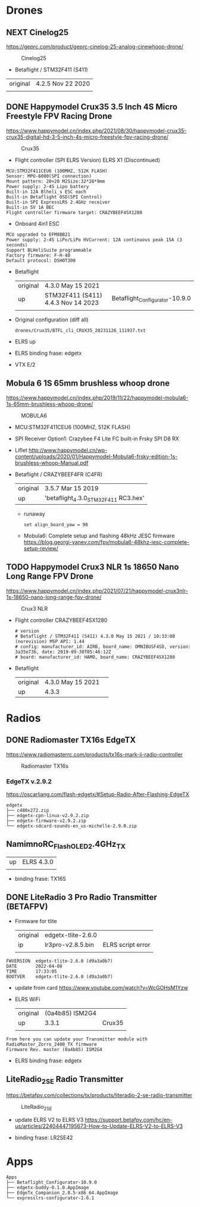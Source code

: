 # aeroclub

* Drones
** NEXT Cinelog25
   https://geprc.com/product/geprc-cinelog-25-analog-cinewhoop-drone/
   #+CAPTION: Cinelog25
   #+NAME: MOBULA6
   [[./drones/Cinelog25/Cinelog25.jpg]]

   - Betaflight / STM32F411 (S411)

   | original | 4.2.5 Nov 22 2020 |
   |          |                   |

** DONE Happymodel Crux35 3.5 Inch 4S Micro Freestyle FPV Racing Drone
   https://www.happymodel.cn/index.php/2021/08/30/happymodel-crux35-crux35-digital-hd-3-5-inch-4s-micro-freestyle-fpv-racing-drone/
   #+CAPTION: Crux35
   #+NAME: Crux35
   [[./drones/Crux35/crux35.jpg]]

   - Flight controller (SPI ELRS Version) ELRS X1 (Discontinued)
   #+begin_example
MCU:STM32F411CEU6 (100MHZ, 512K FLASH)
Sensor: MPU-6000(SPI connection)
Mount pattern: 20×20 M2Size:32*28*9mm
Power supply: 2-4S Lipo battery
Built-in 12A Blheli_s ESC each
Built-in Betaflight OSD(SPI Control)
Built-in SPI ExpressLRS 2.4GHz receiver
Built-in 5V 1A BEC
Flight controller firmware target: CRAZYBEEF4SX1280
   #+end_example

   - Onboard 4in1 ESC
   #+begin_example
MCU upgraded to EFM8BB21
Power supply: 2-4S LiPo/LiPo HVCurrent: 12A continuous peak 15A (3 seconds)
Support BLHeliSuite programmable
Factory firmware: F-H-40
Default protocol: DSHOT300
   #+end_example

   - Betaflight
	 | original | 4.3.0 May 15 2021                  |                                |
	 | up       | STM32F411 (S411) 4.4.3 Nov 14 2023 | Betaflight_Configurator-10.9.0 |
	 |          |                                    |                                |


   - Original configuration (diff all)
     : drones/Crux35/BTFL_cli_CRUX35_20231126_111937.txt

   - ELRS up

   - ELRS binding frase: edgetx
   - VTX E/2

** Mobula 6 1S 65mm brushless whoop drone
   https://www.happymodel.cn/index.php/2019/11/22/happymodel-mobula6-1s-65mm-brushless-whoop-drone/
   #+CAPTION: MOBULA6
   #+NAME: MOBULA6
    [[./drones/MOBULA6/mobula6.jpg]]

   - MCU:STM32F411CEU6 (100MHZ, 512K FLASH)
   - SPI Receiver Option1: Crazybee F4 Lite FC built-in Frsky SPI D8 RX
   - Liflet http://www.happymodel.cn/wp-content/uploads/2020/01/Happymodel-Mobula6-frsky-edition-1s-brushless-whoop-Manual.pdf

   - Betaflight / CRAZYBEEF4FR (C4FR)

     | original | 3.5.7 Mar 15 2019                    |
     | up       | 'betaflight_4.3.0_STM32F411 RC3.hex' |

	 - runaway
	   : set align_board_yaw = 90

	- Mobula6: Complete setup and flashing 48kHz JESC firmware
	  https://blog.georgi-yanev.com/fpv/mobula6-48khz-jesc-complete-setup-review/

** TODO Happymodel Crux3 NLR 1s 18650 Nano Long Range FPV Drone
   https://www.happymodel.cn/index.php/2021/07/21/happymodel-crux3nlr-1s-18650-nano-long-range-fpv-drone/
   #+CAPTION: Crux3 NLR
   #+NAME: Crux3 NLR
   [[./drones/Crux3NLR/crux3nlr.jpg]]

   - Flight controller CRAZYBEEF4SX1280
	 #+begin_example
# version
# Betaflight / STM32F411 (S411) 4.3.0 May 15 2021 / 10:33:08 (norevision) MSP API: 1.44
# config: manufacturer_id: AIRB, board_name: OMNIBUSF4SD, version: 3a35e73b, date: 2019-09-30T05:46:12Z
# board: manufacturer_id: HAMO, board_name: CRAZYBEEF4SX1280
	 #+end_example

   - Betaflight
	 | original | 4.3.0 May 15 2021 |   |
	 | up       | 4.3.3             |   |


* Radios

** DONE Radiomaster TX16s EdgeTX
   https://www.radiomasterrc.com/products/tx16s-mark-ii-radio-controller

   #+CAPTION: Radiomaster TX16s
   #+NAME: Radiomaster TX16s
   [[./radios/RadiomasterTX16S/tx16s.png]]

*** EdgeTX v.2.9.2
	https://oscarliang.com/flash-edgetx/#Setup-Radio-After-Flashing-EdgeTX

	#+begin_example
edgetx
├── c480x272.zip
├── edgetx-cpn-linux-v2.9.2.zip
├── edgetx-firmware-v2.9.2.zip
└── edgetx-sdcard-sounds-en_us-michelle-2.9.0.zip
	#+end_example

** NamimnoRC_Flash_OLED_2.4GHz_TX

   #+CAPTION: NamimnoRC
   #+NAME: NamimnoRC

   [[./radios/NamimnoRC_Flash_OLED_2.4GHz_TX/namimno_rc.png]]

   | up | ELRS 4.3.0 |
   |    |            |

   - binding frase:  TX16S

** DONE LiteRadio 3 Pro Radio Transmitter (BETAFPV)
   #+CAPTION: LiteRadio 3 Pro
   #+NAME: LiteRadio 3 Pro

   [[./radios/LiteRadio_3_Pro_Radio_Transmitter/LiteRadio_3_Pro.png]]

   - Firmware for tlite
	 | original | edgetx-tlite-2.6.0 |                   |
	 | ip       | lr3pro-v2.8.5.bin  | ELRS script error |
	 |          |                    |                   |
   #+begin_example
FWVERSION  edgetx-tlite-2.6.0 (d9a3a0b7)
DATE       2022-04-08
TIME       17:33:05
BOOTVER    edgetx-tlite-2.6.0 (d9a3a0b7)
   #+end_example
   - update from card https://www.youtube.com/watch?v=WcGOHsM1Yzw
   - ELRS WiFi
	 | original | (0a4b85) ISM2G4 |        |
	 | up       |           3.3.1 | Crux35 |
	 |          |                 |        |

   #+begin_example
From here you can update your Transmitter module with RadioMaster_Zorro_2400_TX firmware
Firmware Rev. master (0a4b85) ISM2G4
   #+end_example

   - ELRS binding frase: edgetx

** LiteRadio_2_SE Radio Transmitter
   https://betafpv.com/collections/tx/products/literadio-2-se-radio-transmitter

   #+CAPTION: LiteRadio_2_SE
   #+NAME: LiteRadio_2_SE
   [[./radios/LiteRadio_2_SE/lr_2_se.png]]


   - update ELRS V2 to ELRS V3
	 https://support.betafpv.com/hc/en-us/articles/22404447195673-How-to-Update-ELRS-V2-to-ELRS-V3

   - binding frase: LR2SE42

* Apps

  #+begin_example
Apps
├── Betaflight_Configurator-10.9.0
├── edgetx-buddy-0.1.0.AppImage
├── EdgeTx_Companion_2.8.5-x86_64.AppImage
└── expresslrs-configurator-1.6.1

  #+end_example
